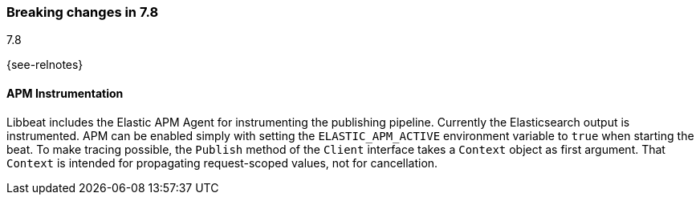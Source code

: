 [[breaking-changes-7.8]]

=== Breaking changes in 7.8
++++
<titleabbrev>7.8</titleabbrev>
++++

{see-relnotes}

//NOTE: The notable-breaking-changes tagged regions are re-used in the
//Installation and Upgrade Guide

//tag::notable-breaking-changes[]
[float]

====  APM Instrumentation

Libbeat includes the Elastic APM Agent for instrumenting the publishing pipeline.
Currently the Elasticsearch output is instrumented. APM can be enabled simply with
setting the `ELASTIC_APM_ACTIVE` environment variable to `true` when starting the beat.
To make tracing possible, the `Publish` method of the `Client` interface takes a
`Context` object as first argument. That `Context` is intended for propagating
request-scoped values, not for cancellation.

// end::notable-breaking-changes[]
